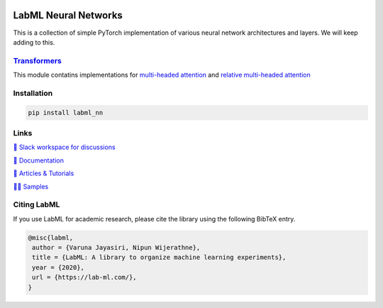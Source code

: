 .. image:: https://badge.fury.io/py/labml-nn.svg
    :target: https://badge.fury.io/py/labml-nn
.. image:: https://pepy.tech/badge/labml-nn
    :target: https://pepy.tech/project/labml-nn

LabML Neural Networks
=====================

This is a collection of simple PyTorch implementation of various neural network architectures and layers. We will keep adding to this.

`Transformers <https://github.com/lab-ml/labml_nn/tree/master/labml_nn/transformers>`_
-------------

This module contatins implementations for `multi-headed attention <https://github.com/lab-ml/labml_nn/blob/master/labml_nn/transformers/mha.py>`_ and `relative multi-headed attention <https://github.com/lab-ml/labml_nn/blob/master/labml_nn/transformers/relative_mha.py>`_


Installation
------------

.. code-block:: console

    pip install labml_nn

Links
-----

`💬 Slack workspace for discussions <https://join.slack.com/t/labforml/shared_invite/zt-egj9zvq9-Dl3hhZqobexgT7aVKnD14g/>`_

`📗 Documentation <http://lab-ml.com/>`_

`📑 Articles & Tutorials <https://medium.com/@labml/>`_

`👨‍🏫 Samples <https://github.com/lab-ml/samples>`_


Citing LabML
------------

If you use LabML for academic research, please cite the library using the following BibTeX entry.

.. code-block:: bibtex

	@misc{labml,
	 author = {Varuna Jayasiri, Nipun Wijerathne},
	 title = {LabML: A library to organize machine learning experiments},
	 year = {2020},
	 url = {https://lab-ml.com/},
	}

